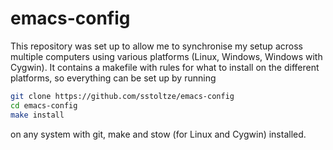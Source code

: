 * emacs-config

This repository was set up to allow me to synchronise my setup across multiple computers using various platforms (Linux, Windows, Windows with Cygwin). It contains a makefile with rules for what to install on the different platforms, so everything can be set up by running
#+BEGIN_SRC sh
git clone https://github.com/sstoltze/emacs-config
cd emacs-config
make install
#+END_SRC
on any system with git, make and stow (for Linux and Cygwin) installed.
